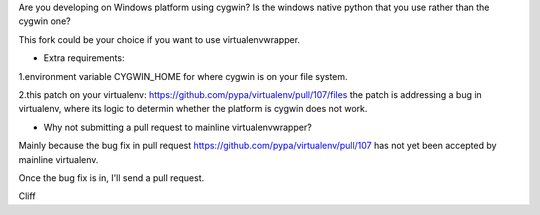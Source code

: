 Are you developing on Windows platform using cygwin? Is the windows native python that you use rather than the cygwin one?

This fork could be your choice if you want to use virtualenvwrapper.

- Extra requirements:

1.environment variable CYGWIN_HOME for where cygwin is on your file system.

2.this patch on your virtualenv: https://github.com/pypa/virtualenv/pull/107/files the patch is addressing a bug in virtualenv, where its logic to determin whether the platform is cygwin does not work.

- Why not submitting a pull request to mainline virtualenvwrapper?

Mainly because the bug fix in pull request https://github.com/pypa/virtualenv/pull/107 has not yet been accepted by mainline virtualenv.

Once the bug fix is in, I'll send a pull request.

Cliff
